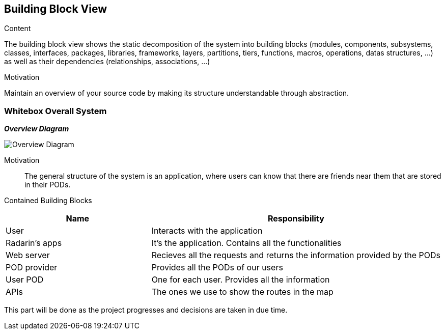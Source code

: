 [[section-building-block-view]]


== Building Block View

.Content
The building block view shows the static decomposition of the system into building blocks (modules, components, subsystems, classes,
interfaces, packages, libraries, frameworks, layers, partitions, tiers, functions, macros, operations,
datas structures, ...) as well as their dependencies (relationships, associations, ...)

.Motivation
Maintain an overview of your source code by making its structure understandable through
abstraction.

=== Whitebox Overall System

_**Overview Diagram**_

image:05_building_blocks-EN_1.png["Overview Diagram"]

Motivation::

The general structure of the system is an application, where users can know that there are friends near them that are stored in their PODs.


Contained Building Blocks::
[options="header",cols="1,2"]
|===
|Name|Responsibility
| User | Interacts with the application
| Radarin's apps | It's the application. Contains all the functionalities
| Web server | Recieves all the requests and returns the information provided by the PODs
| POD provider | Provides all the PODs of our users
| User POD | One for each user. Provides all the information
| APIs | The ones we use to show the routes in the map
|===

This part will be done as the project progresses and decisions are taken in due time.
